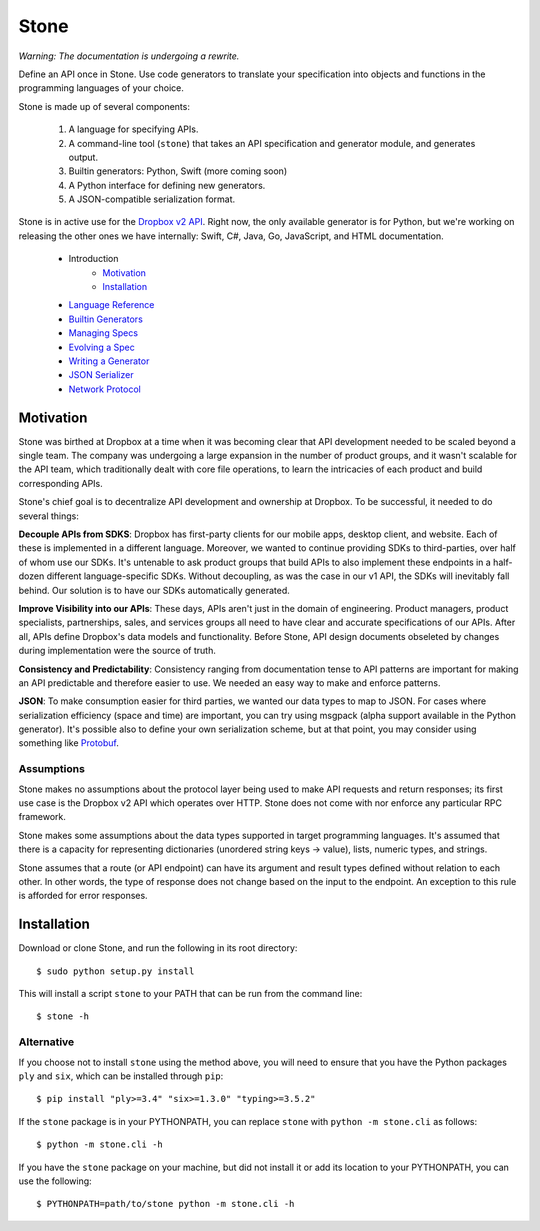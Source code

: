 =====
Stone
=====

*Warning: The documentation is undergoing a rewrite.*

.. image:: https://travis-ci.org/dropbox/stone.svg?branch=master
    :target: https://travis-ci.org/dropbox/stone

Define an API once in Stone. Use code generators to translate your
specification into objects and functions in the programming languages of your
choice.

Stone is made up of several components:

    1. A language for specifying APIs.
    2. A command-line tool (``stone``) that takes an API specification and
       generator module, and generates output.
    3. Builtin generators: Python, Swift (more coming soon)
    4. A Python interface for defining new generators.
    5. A JSON-compatible serialization format.

Stone is in active use for the `Dropbox v2 API
<http://www.dropbox.com/developers>`_. Right now, the only available generator
is for Python, but we're working on releasing the other ones we have
internally: Swift, C#, Java, Go, JavaScript, and HTML documentation.

    * Introduction
        * Motivation_
        * Installation_
    * `Language Reference <docs/lang_ref.rst>`_
    * `Builtin Generators <docs/builtin_generators.rst>`_
    * `Managing Specs <docs/managing_specs.rst>`_
    * `Evolving a Spec <docs/evolve_spec.rst>`_
    * `Writing a Generator <docs/generator_ref.rst>`_
    * `JSON Serializer <docs/json_serializer.rst>`_
    * `Network Protocol <docs/network_protocol.rst>`_

Motivation
==========

Stone was birthed at Dropbox at a time when it was becoming clear that API
development needed to be scaled beyond a single team. The company was
undergoing a large expansion in the number of product groups, and it wasn't
scalable for the API team, which traditionally dealt with core file operations,
to learn the intricacies of each product and build corresponding APIs.

Stone's chief goal is to decentralize API development and ownership at Dropbox.
To be successful, it needed to do several things:

**Decouple APIs from SDKS**: Dropbox has first-party clients for our mobile
apps, desktop client, and website. Each of these is implemented in a different
language. Moreover, we wanted to continue providing SDKs to third-parties, over
half of whom use our SDKs. It's untenable to ask product groups that build APIs
to also implement these endpoints in a half-dozen different language-specific
SDKs. Without decoupling, as was the case in our v1 API, the SDKs will
inevitably fall behind. Our solution is to have our SDKs automatically
generated.

**Improve Visibility into our APIs**: These days, APIs aren't just in the
domain of engineering. Product managers, product specialists, partnerships,
sales, and services groups all need to have clear and accurate specifications
of our APIs. After all, APIs define Dropbox's data models and functionality.
Before Stone, API design documents obseleted by changes during implementation
were the source of truth.

**Consistency and Predictability**: Consistency ranging from documentation
tense to API patterns are important for making an API predictable and therefore
easier to use. We needed an easy way to make and enforce patterns.

**JSON**: To make consumption easier for third parties, we wanted our data
types to map to JSON. For cases where serialization efficiency
(space and time) are important, you can try using msgpack (alpha support
available in the Python generator). It's possible also to define your own
serialization scheme, but at that point, you may consider using something like
`Protobuf <https://github.com/google/protobuf>`_.

Assumptions
-----------

Stone makes no assumptions about the protocol layer being used to make API
requests and return responses; its first use case is the Dropbox v2 API which
operates over HTTP. Stone does not come with nor enforce any particular RPC
framework.

Stone makes some assumptions about the data types supported in target
programming languages. It's assumed that there is a capacity for representing
dictionaries (unordered string keys -> value), lists, numeric types, and
strings.

Stone assumes that a route (or API endpoint) can have its argument and
result types defined without relation to each other. In other words, the
type of response does not change based on the input to the endpoint. An
exception to this rule is afforded for error responses.

Installation
============

Download or clone Stone, and run the following in its root directory::

    $ sudo python setup.py install

This will install a script ``stone`` to your PATH that can be run from the
command line::

    $ stone -h

Alternative
-----------

If you choose not to install ``stone`` using the method above, you will need
to ensure that you have the Python packages ``ply`` and ``six``, which can be
installed through ``pip``::

    $ pip install "ply>=3.4" "six>=1.3.0" "typing>=3.5.2"

If the ``stone`` package is in your PYTHONPATH, you can replace ``stone``
with ``python -m stone.cli`` as follows::

    $ python -m stone.cli -h

If you have the ``stone`` package on your machine, but did not install it or
add its location to your PYTHONPATH, you can use the following::

    $ PYTHONPATH=path/to/stone python -m stone.cli -h
